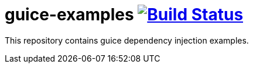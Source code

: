 = guice-examples image:https://travis-ci.org/daggerok/guice-examples.svg?branch=master["Build Status", link="https://travis-ci.org/daggerok/guice-examples"]

//tag::content[]

This repository contains guice dependency injection examples.

//end::content[]
